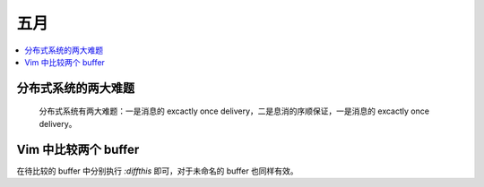 ====
五月
====

.. contents::
   :local:

分布式系统的两大难题
====================

.. jour:: _
   :date: 2022-05-18
   :category: joke


.. figure:: /_images/火狐截图_2022-05-18T05-53-10.470Z.png
   :target: https://twitter.com/mathiasverraes/status/632260618599403520

   分布式系统有两大难题：一是消息的 excactly once delivery，二是息消的序顺保证，一是消息的 excactly once delivery。

Vim 中比较两个 buffer
=====================

.. jour:: _
   :date: 2022-05-18

在待比较的 buffer 中分别执行 `:diffthis` 即可，对于未命名的 buffer 也同样有效。
